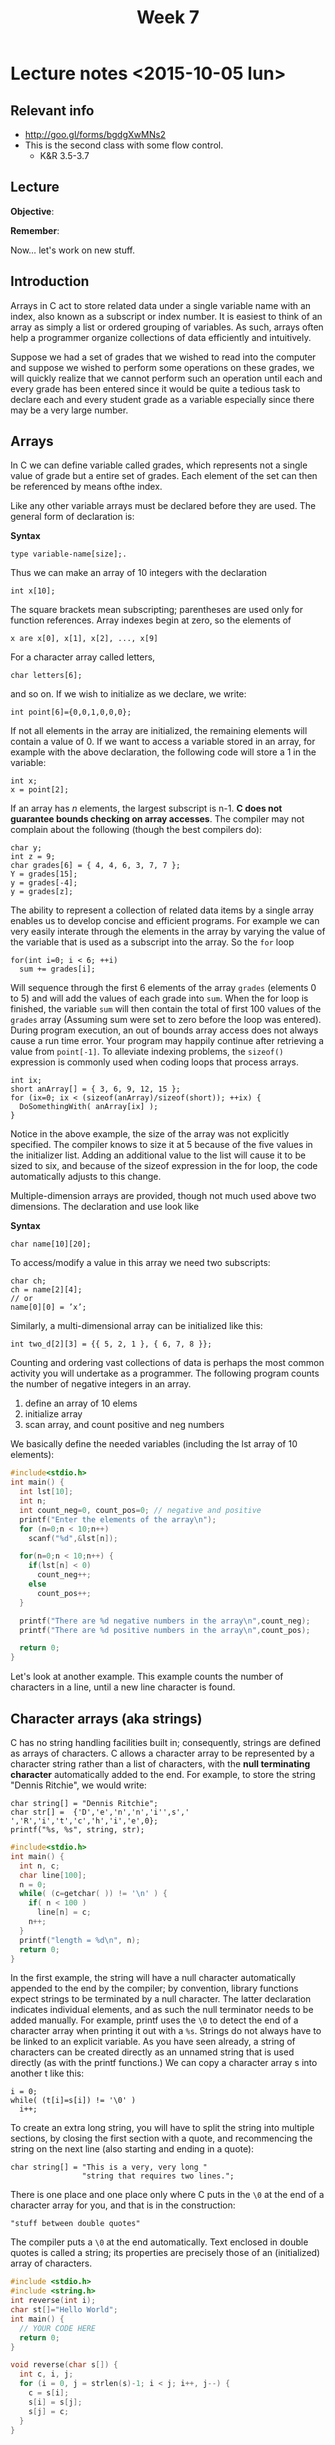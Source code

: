 #+TITLE: Week 7

* Lecture notes <2015-10-05 lun>

** Relevant info

 - http://goo.gl/forms/bgdgXwMNs2
 - This is the second class with some flow control.
   - K&R 3.5-3.7

** Lecture

*Objective*:

*Remember*:

Now... let's work on new stuff.

** Introduction

Arrays in C act to store related data under a single variable name
with an index, also known as a subscript or index number. It is
easiest to think of an array as simply a list or ordered grouping of
variables. As such, arrays often help a programmer organize
collections of data efficiently and intuitively.

Suppose we had a set of grades that we wished to read into the
computer and suppose we wished to perform some operations on these
grades, we will quickly realize that we cannot perform such an
operation until each and every grade has been entered since it would
be quite a tedious task to declare each and every student grade as a
variable especially since there may be a very large number.

** Arrays

In C we can define variable called grades, which represents not a
single value of grade but a entire set of grades. Each element of the
set can then be referenced by means ofthe index.

Like any other variable arrays must be declared before they are
used. The general form of declaration is:

*Syntax*

#+BEGIN_EXAMPLE
type variable-name[size];.
#+END_EXAMPLE

Thus we can make an array of 10 integers with the declaration

#+BEGIN_EXAMPLE
int x[10];
#+END_EXAMPLE

The square brackets mean subscripting; parentheses are used only for
function references. Array indexes begin at zero, so the elements of

#+BEGIN_EXAMPLE
x are x[0], x[1], x[2], ..., x[9]
#+END_EXAMPLE

For a character array called letters,

#+BEGIN_EXAMPLE
char letters[6];
#+END_EXAMPLE

and so on. If we wish to initialize as we declare, we write:

#+BEGIN_EXAMPLE
int point[6]={0,0,1,0,0,0};
#+END_EXAMPLE

If not all elements in the array are initialized, the remaining
elements will contain a value of 0. If we want to access a variable
stored in an array, for example with the above declaration, the
following code will store a 1 in the variable:

#+BEGIN_EXAMPLE
int x;
x = point[2];
#+END_EXAMPLE

If an array has $n$ elements, the largest subscript is n-1. *C does not
guarantee bounds checking on array accesses*. The compiler may not
complain about the following (though the best compilers do):

#+BEGIN_EXAMPLE
char y;
int z = 9;
char grades[6] = { 4, 4, 6, 3, 7, 7 };
Y = grades[15];
y = grades[-4];
y = grades[z];
#+END_EXAMPLE

The ability to represent a collection of related data items by a
single array enables us to develop concise and efficient programs. For
example we can very easily interate through the elements in the array
by varying the value of the variable that is used as a subscript into
the array. So the =for= loop

#+BEGIN_EXAMPLE
for(int i=0; i < 6; ++i)
  sum += grades[i];
#+END_EXAMPLE

Will sequence through the first 6 elements of the array =grades=
(elements 0 to 5) and will add the values of each grade into
=sum=. When the for loop is finished, the variable =sum= will then
contain the total of first 100 values of the =grades= array (Assuming
sum were set to zero before the loop was entered). During program
execution, an out of bounds array access does not always cause a run
time error. Your program may happily continue after retrieving a value
from =point[-1]=. To alleviate indexing problems, the =sizeof()=
expression is commonly used when coding loops that process arrays.

#+BEGIN_EXAMPLE
int ix;
short anArray[] = { 3, 6, 9, 12, 15 };
for (ix=0; ix < (sizeof(anArray)/sizeof(short)); ++ix) {
  DoSomethingWith( anArray[ix] );
}
#+END_EXAMPLE

Notice in the above example, the size of the array was not explicitly
specified. The compiler knows to size it at 5 because of the five
values in the initializer list. Adding an additional value to the list
will cause it to be sized to six, and because of the sizeof expression
in the for loop, the code automatically adjusts to this change.

Multiple-dimension arrays are provided, though not much used above two
dimensions. The declaration and use look like

*Syntax*
#+BEGIN_EXAMPLE
char name[10][20];
#+END_EXAMPLE

To access/modify a value in this array we need two subscripts:

#+BEGIN_EXAMPLE
char ch;
ch = name[2][4];
// or
name[0][0] = ’x’;
#+END_EXAMPLE

Similarly, a multi-dimensional array can be initialized like this:

#+BEGIN_EXAMPLE
int two_d[2][3] = {{ 5, 2, 1 }, { 6, 7, 8 }};
#+END_EXAMPLE

Counting and ordering vast collections of data is perhaps the most
common activity you will undertake as a programmer. The following
program counts the number of negative integers in an array.

1. define an array of 10 elems
2. initialize array
3. scan array, and count positive and neg numbers

We basically define the needed variables (including the lst array of
10 elements):

#+BEGIN_SRC C
  #include<stdio.h>
  int main() {
    int lst[10];
    int n;
    int count_neg=0, count_pos=0; // negative and positive
    printf("Enter the elements of the array\n");
    for (n=0;n < 10;n++)
      scanf("%d",&lst[n]);

    for(n=0;n < 10;n++) {
      if(lst[n] < 0)
        count_neg++;
      else
        count_pos++;
    }

    printf("There are %d negative numbers in the array\n",count_neg);
    printf("There are %d positive numbers in the array\n",count_pos);

    return 0;
  }
#+END_SRC

Let's look at another example. This example counts the number of
characters in a line, until a new line character \n is found.


** Character arrays (aka strings)

C has no string handling facilities built in; consequently, strings
are defined as arrays of characters. C allows a character array to be
represented by a character string rather than a list of characters,
with the *null terminating character* automatically added to the
end. For example, to store the string "Dennis Ritchie", we would
write:

#+BEGIN_EXAMPLE
char string[] = "Dennis Ritchie";
char str[] =  {'D','e','n','n','i'',s',' ','R','i','t','c','h','i','e',0};
printf("%s, %s", string, str);
#+END_EXAMPLE

#+BEGIN_SRC C
  #include<stdio.h>
  int main() {
    int n, c;
    char line[100];
    n = 0;
    while( (c=getchar( )) != '\n' ) {
      if( n < 100 )
        line[n] = c;
      n++;
    }
    printf("length = %d\n", n);
    return 0;
  }
#+END_SRC


In the first example, the string will have a null character
automatically appended to the end by the compiler; by convention,
library functions expect strings to be terminated by a null
character. The latter declaration indicates individual elements, and
as such the null terminator needs to be added manually. For example,
printf uses the =\0= to detect the end of a character array when
printing it out with a =%s=.  Strings do not always have to be linked to
an explicit variable. As you have seen already, a string of characters
can be created directly as an unnamed string that is used directly (as
with the printf functions.)  We can copy a character array s into
another t like this:

#+BEGIN_EXAMPLE
i = 0;
while( (t[i]=s[i]) != '\0' )
  i++;
#+END_EXAMPLE

To create an extra long string, you will have to split the string into
multiple sections, by closing the first section with a quote, and
recommencing the string on the next line (also starting and ending in
a quote):

#+BEGIN_EXAMPLE
char string[] = "This is a very, very long "
                "string that requires two lines.";
#+END_EXAMPLE

There is one place and one place only where C puts in the =\0= at the
end of a character array for you, and that is in the construction:

#+BEGIN_EXAMPLE
"stuff between double quotes"
#+END_EXAMPLE

The compiler puts a =\0= at the end automatically. Text enclosed in
double quotes is called a string; its properties are precisely those
of an (initialized) array of characters.

#+BEGIN_SRC C
  #include <stdio.h>
  #include <string.h>
  int reverse(int i);
  char st[]="Hello World";
  int main() {
    // YOUR CODE HERE
    return 0;
  }

  void reverse(char s[]) {
    int c, i, j;
    for (i = 0, j = strlen(s)-1; i < j; i++, j--) {
      c = s[i];
      s[i] = s[j];
      s[j] = c;
    }
  }
#+END_SRC

** Next class

   - Functions I: Program structure, K&R 4.1-4.4, 4.6, 4.8-4.9
